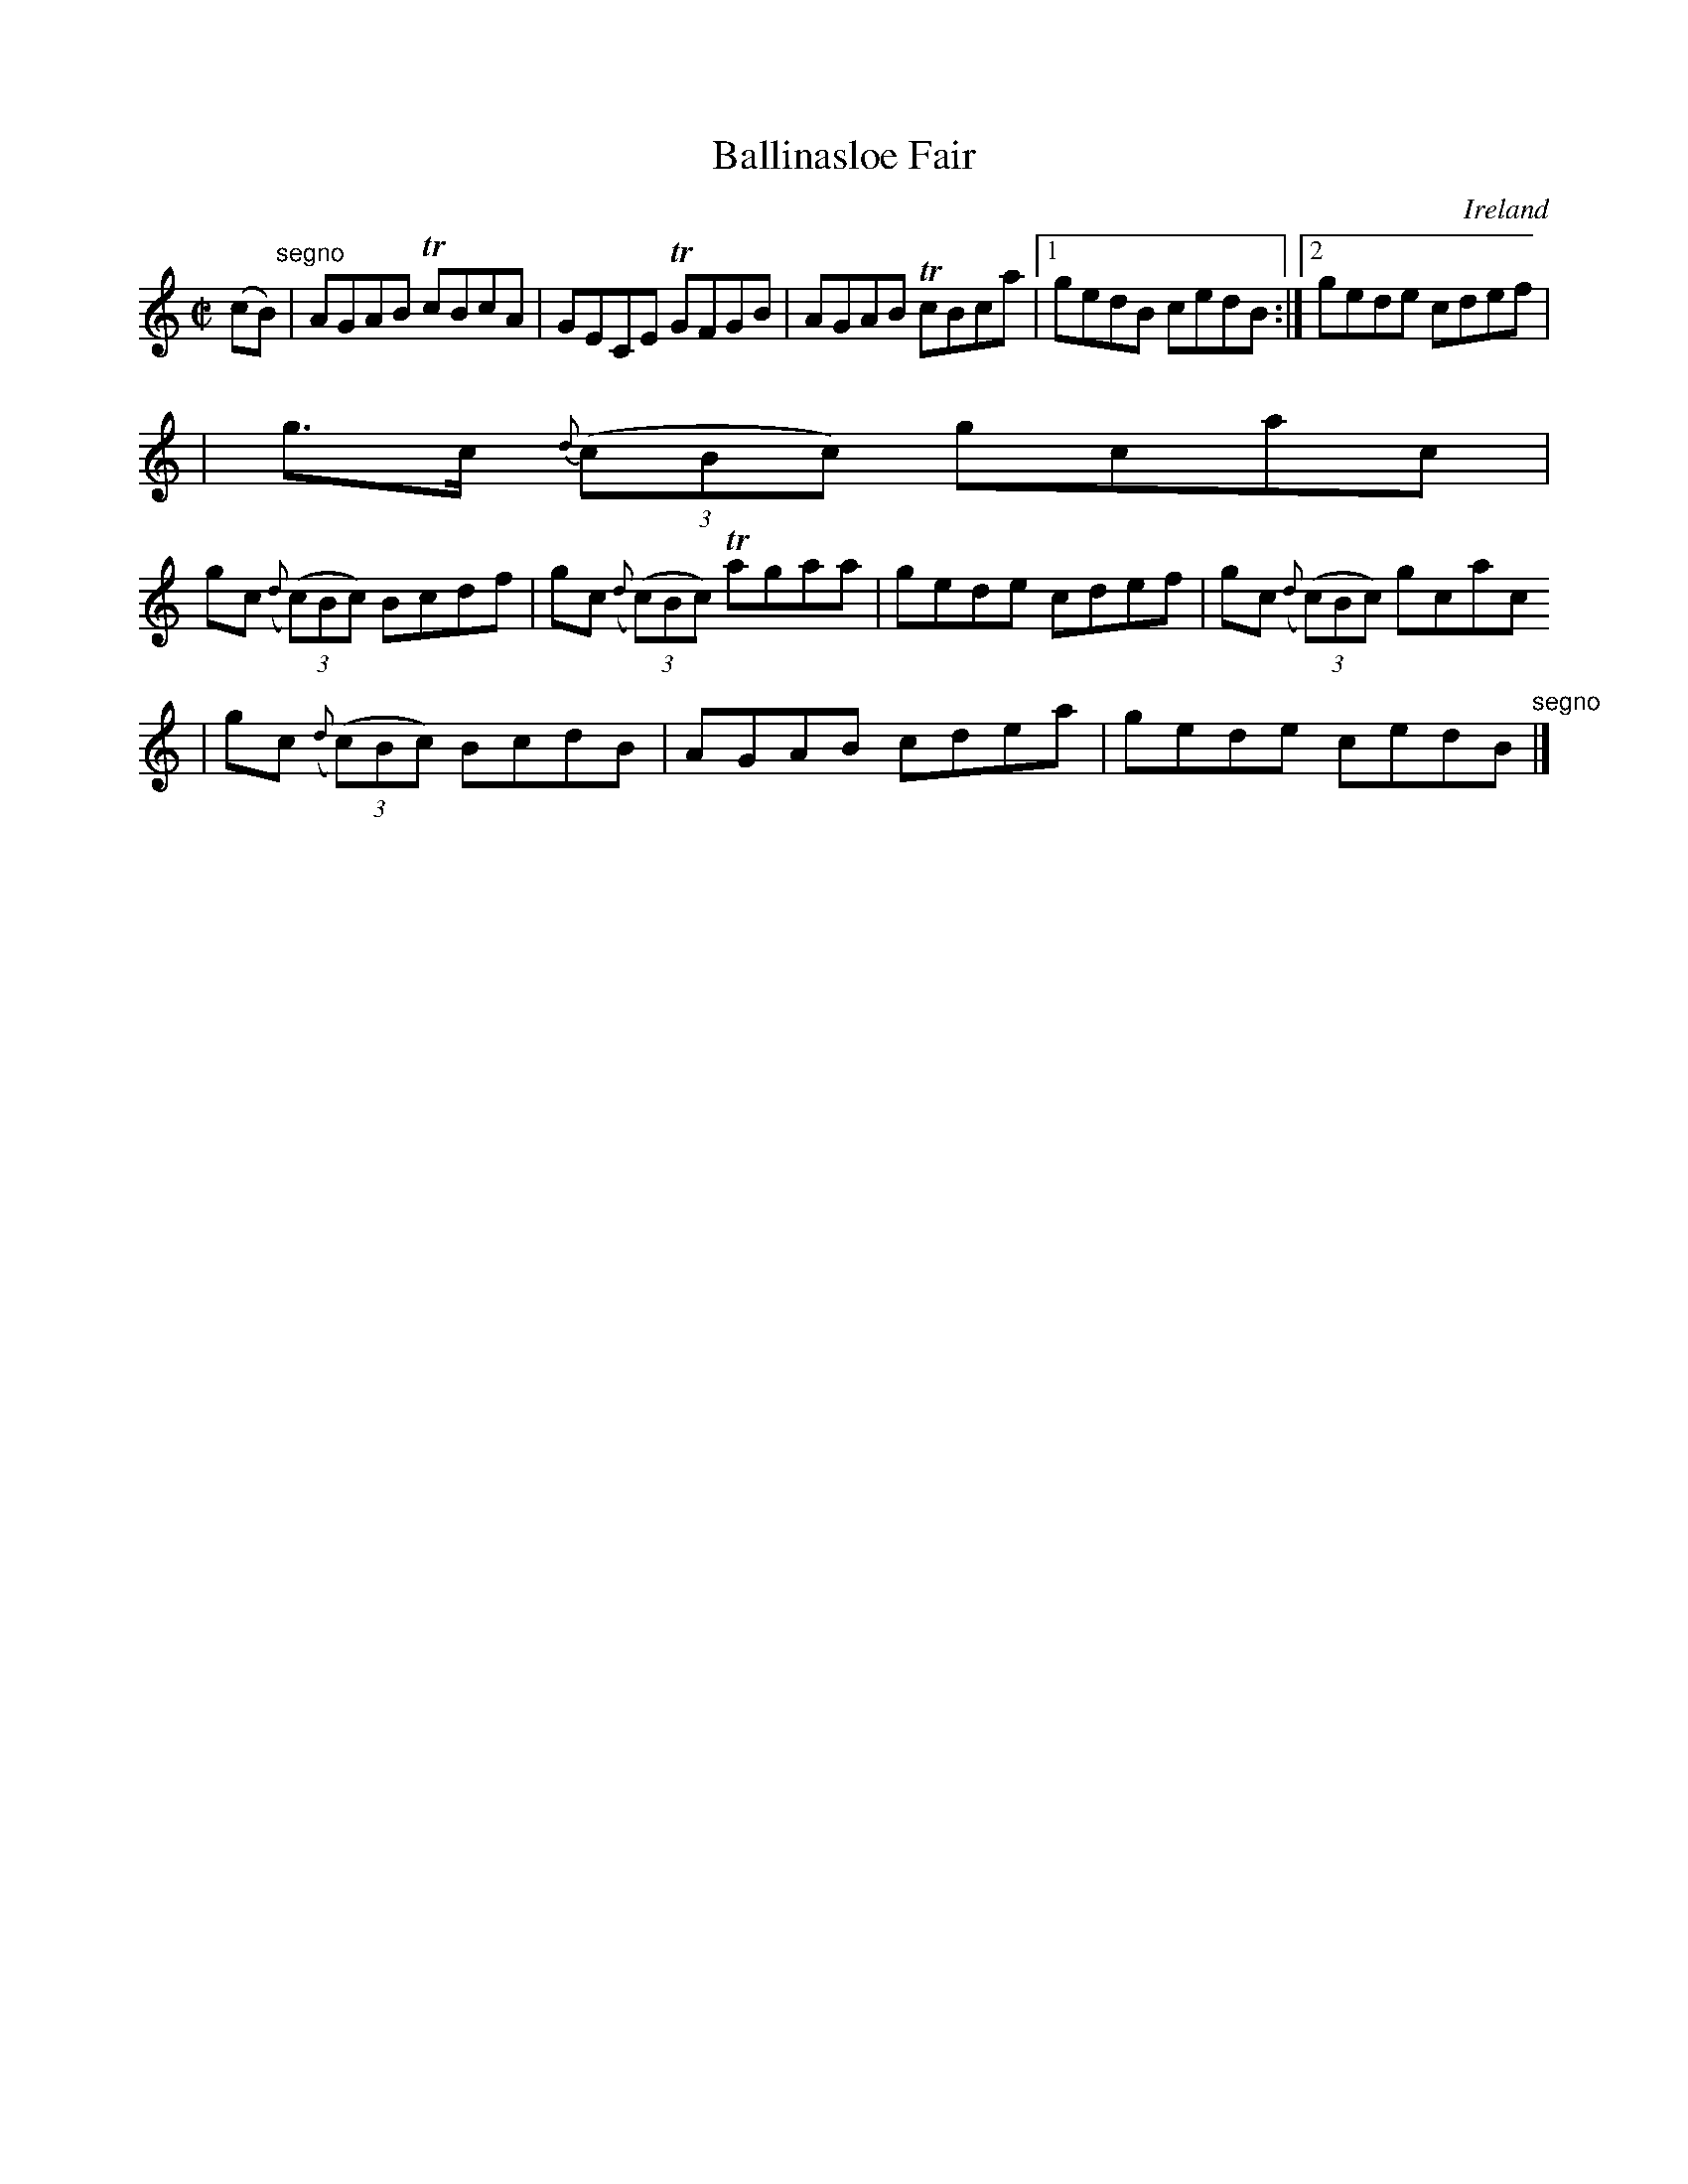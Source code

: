 X:550
T:Ballinasloe Fair
N:anon.
O:Ireland
B:Francis O'Neill: "The Dance Music of Ireland" (1907) no. 550
R:Reel
Z:Transcribed by Frank Nordberg - http://www.musicaviva.com
N:Music Aviva - The Internet center for free sheet music downloads
M:C|
L:1/8
K:C
(cB) "^segno" |AGAB TcBcA|GECE TGFGB|AGAB TcBca|[1gedB cedB:|[2gede cdef|
|g>c {d}(3(cBc) gcac|
gc ({d}(3(c)Bc) Bcdf|gc ({d}(3(c)Bc) Tagaa|gede cdef|gc ({d}(3(c)Bc) gcac
|gc ({d}(3(c)Bc) BcdB|AGAB cdea|gede cedB "^segno" |]
